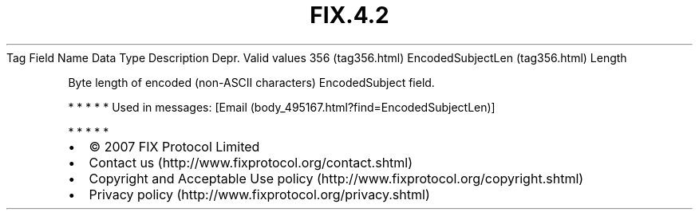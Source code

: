 .TH FIX.4.2 "" "" "Tag #356"
Tag
Field Name
Data Type
Description
Depr.
Valid values
356 (tag356.html)
EncodedSubjectLen (tag356.html)
Length
.PP
Byte length of encoded (non-ASCII characters) EncodedSubject field.
.PP
   *   *   *   *   *
Used in messages:
[Email (body_495167.html?find=EncodedSubjectLen)]
.PP
   *   *   *   *   *
.PP
.PP
.IP \[bu] 2
© 2007 FIX Protocol Limited
.IP \[bu] 2
Contact us (http://www.fixprotocol.org/contact.shtml)
.IP \[bu] 2
Copyright and Acceptable Use policy (http://www.fixprotocol.org/copyright.shtml)
.IP \[bu] 2
Privacy policy (http://www.fixprotocol.org/privacy.shtml)
